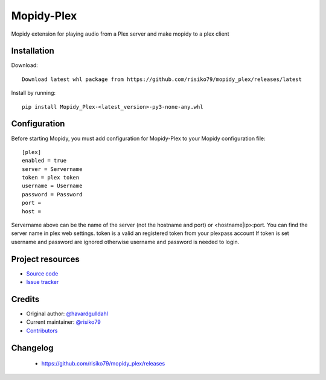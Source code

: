 ****************************
Mopidy-Plex
****************************

Mopidy extension for playing audio from a Plex server and make mopidy to a plex client


Installation
============

Download::
    
    Download latest whl package from https://github.com/risiko79/mopidy_plex/releases/latest

Install by running::

    pip install Mopidy_Plex-<latest_version>-py3-none-any.whl


Configuration
=============

Before starting Mopidy, you must add configuration for
Mopidy-Plex to your Mopidy configuration file::

    [plex]
    enabled = true
    server = Servername
    token = plex token
    username = Username
    password = Password
    port = 
    host =

Servername above can be the name of the server (not the hostname and port) or <hostname|ip>:port.
You can find the server name in plex web settings.
token is a valid an registered token from your plexpass account 
If token is set username and password are ignored otherwise username and password is needed to login.


Project resources
=================

- `Source code <https://github.com/risiko79/mopidy_plex>`_
- `Issue tracker <https://github.com/risiko79/mopidy_plex/issues>`_


Credits
=======

- Original author: `@havardgulldahl <https://github.com/havardgulldahl>`_
- Current maintainer: `@risiko79 <https://github.com/risiko79>`_
- `Contributors <https://github.com/risiko79/mopidy_plex/graphs/contributors>`_


Changelog
=========

 - https://github.com/risiko79/mopidy_plex/releases


